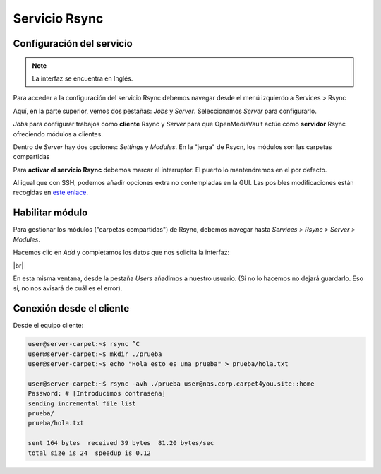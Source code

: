 ################
Servicio Rsync
################

Configuración del servicio
===========================

.. note::

    La interfaz se encuentra en Inglés.

Para acceder a la configuración del servicio Rsync debemos navegar desde el menú izquierdo a Services > Rsync 

Aquí, en la parte superior, vemos dos pestañas: *Jobs* y *Server*. Seleccionamos *Server* para configurarlo. 

*Jobs* para configurar trabajos como **cliente** Rsync y *Server* para que OpenMediaVault actúe como **servidor** Rsync ofreciendo módulos a clientes. 

Dentro de *Server* hay dos opciones: *Settings* y *Modules*. En la "jerga" de Rsycn, los módulos son las carpetas compartidas

Para **activar el servicio Rsync** debemos marcar el interruptor. El puerto lo mantendremos en el por defecto. 

Al igual que con SSH, podemos añadir opciones extra no contempladas en la GUI. Las posibles modificaciones están recogidas en `este enlace <http://www.samba.org/ftp/rsync/rsyncd.conf.html>`_.


Habilitar módulo
=================

Para gestionar los módulos ("carpetas compartidas") de Rsync, debemos navegar hasta *Services > Rsync > Server > Modules*. 

Hacemos clic en *Add* y completamos los datos que nos solicita la interfaz:

.. image :: ../images/nas/nas41-rsync.png
   :width: 500
   :align: center
   :alt: Añadir clave púb
|br|


En esta misma ventana, desde la pestaña *Users* añadimos a nuestro usuario. (Si no lo hacemos no dejará guardarlo. Eso sí, no nos avisará de cuál es el error).

.. |br| raw:: html

   <br />

Conexión desde el cliente
===========================

Desde el equipo cliente:

.. code-block:: console
        
    user@server-carpet:~$ rsync ^C
    user@server-carpet:~$ mkdir ./prueba
    user@server-carpet:~$ echo "Hola esto es una prueba" > prueba/hola.txt

    user@server-carpet:~$ rsync -avh ./prueba user@nas.corp.carpet4you.site::home
    Password: # [Introducimos contraseña]
    sending incremental file list
    prueba/
    prueba/hola.txt

    sent 164 bytes  received 39 bytes  81.20 bytes/sec
    total size is 24  speedup is 0.12
